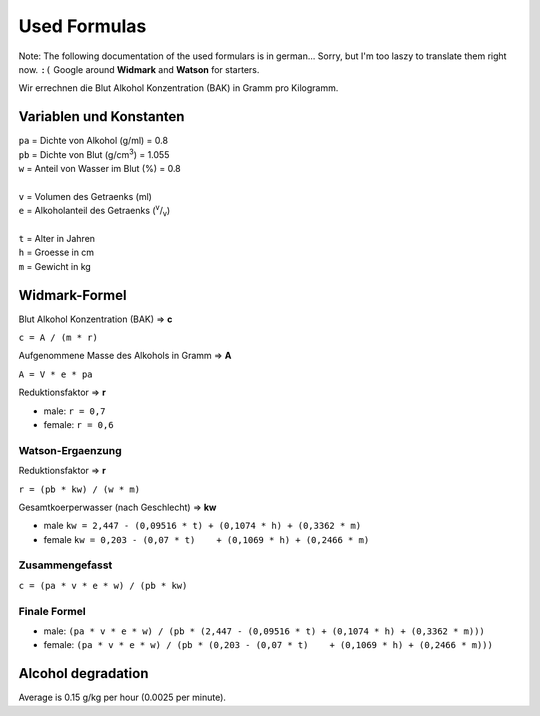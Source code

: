 Used Formulas
=============

Note: The following documentation of the used formulars is in german... Sorry,
but I'm too laszy to translate them right now. ``:(`` Google around
**Widmark** and **Watson** for starters.

Wir errechnen die Blut Alkohol Konzentration (BAK) in Gramm pro Kilogramm.

Variablen und Konstanten
------------------------

| ``pa`` = Dichte von Alkohol (g/ml) = 0.8
| ``pb`` = Dichte von Blut (g/cm\ :sup:`3`) = 1.055
| ``w`` = Anteil von Wasser im Blut (%) = 0.8
|
| ``v`` = Volumen des Getraenks (ml)
| ``e`` = Alkoholanteil des Getraenks (:sup:`v`/:sub:`v`)
|
| ``t`` = Alter in Jahren
| ``h`` = Groesse in cm
| ``m`` = Gewicht in kg

Widmark-Formel
--------------

Blut Alkohol Konzentration (BAK) => **c**

``c = A / (m * r)``

Aufgenommene Masse des Alkohols in Gramm => **A**

``A = V * e * pa``

Reduktionsfaktor => **r**

* male: ``r = 0,7``
* female: ``r = 0,6``

Watson-Ergaenzung
~~~~~~~~~~~~~~~~~

Reduktionsfaktor => **r**

``r = (pb * kw) / (w * m)``

Gesamtkoerperwasser (nach Geschlecht) => **kw**

* male ``kw = 2,447 - (0,09516 * t) + (0,1074 * h) + (0,3362 * m)``
* female ``kw = 0,203 - (0,07 * t)    + (0,1069 * h) + (0,2466 * m)``

Zusammengefasst
~~~~~~~~~~~~~~~

``c = (pa * v * e * w) / (pb * kw)``

Finale Formel
~~~~~~~~~~~~~

* male: ``(pa * v * e * w) / (pb * (2,447 - (0,09516 * t) + (0,1074 * h) + (0,3362 * m)))``

* female: ``(pa * v * e * w) / (pb * (0,203 - (0,07 * t)    + (0,1069 * h) + (0,2466 * m)))``

Alcohol degradation
-------------------

Average is 0.15 g/kg per hour (0.0025 per minute).
